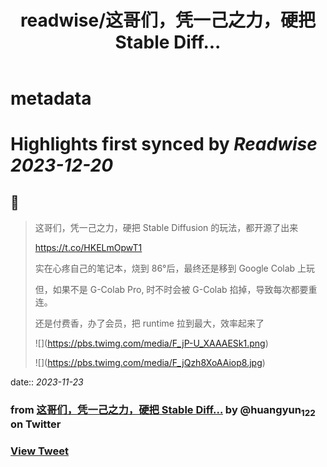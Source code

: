 :PROPERTIES:
:title: readwise/这哥们，凭一己之力，硬把 Stable Diff...
:END:


* metadata
:PROPERTIES:
:author: [[huangyun_122 on Twitter]]
:full-title: "这哥们，凭一己之力，硬把 Stable Diff..."
:category: [[tweets]]
:url: https://twitter.com/huangyun_122/status/1727360100283896056
:image-url: https://pbs.twimg.com/profile_images/1183766724534882305/SIxSKinT.jpg
:END:

* Highlights first synced by [[Readwise]] [[2023-12-20]]
** 📌
#+BEGIN_QUOTE
这哥们，凭一己之力，硬把 Stable Diffusion 的玩法，都开源了出来

https://t.co/HKELmOpwT1

实在心疼自己的笔记本，烧到 86°后，最终还是移到 Google Colab 上玩

但，如果不是 G-Colab Pro, 时不时会被 G-Colab 掐掉，导致每次都要重连。

还是付费香，办了会员，把 runtime 拉到最大，效率起来了 

![](https://pbs.twimg.com/media/F_jP-U_XAAAESk1.png) 

![](https://pbs.twimg.com/media/F_jQzh8XoAAiop8.jpg) 
#+END_QUOTE
    date:: [[2023-11-23]]
*** from _这哥们，凭一己之力，硬把 Stable Diff..._ by @huangyun_122 on Twitter
*** [[https://twitter.com/huangyun_122/status/1727360100283896056][View Tweet]]